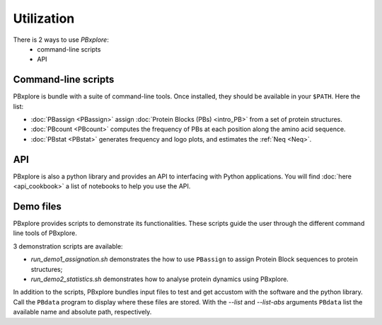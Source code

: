 Utilization
===========

There is 2 ways to use `PBxplore`:
  - command-line scripts
  - API

Command-line scripts
--------------------

PBxplore is bundle with a suite of command-line tools.
Once installed, they should be available in your ``$PATH``.
Here the list:

- :doc:`PBassign <PBassign>` assign :doc:`Protein Blocks (PBs) <intro_PB>`
  from a set of protein structures.
- :doc:`PBcount <PBcount>` computes the frequency of PBs at each position
  along the amino acid sequence.
- :doc:`PBstat <PBstat>` generates frequency and logo plots, and estimates the :ref:`Neq <Neq>`.


API
---

PBxplore is also a python library and provides an API to interfacing with Python applications.
You will find :doc:`here <api_cookbook>` a list of notebooks to help you use the API.


.. _demo:

Demo files
----------

PBxplore provides scripts to demonstrate its functionalities. These scripts
guide the user through the different command line tools of PBxplore.

3 demonstration scripts are available:

* `run_demo1_assignation.sh` demonstrates the how to use ``PBassign`` to assign
  Protein Block sequences to protein structures;
* `run_demo2_statistics.sh` demonstrates how to analyse protein dynamics using
  PBxplore.

In addition to the scripts, PBxplore bundles input files to test and get
accustom with the software and the python library. Call the ``PBdata`` program to
display where these files are stored. With the `--list` and `--list-abs`
arguments ``PBdata`` list the available name and absolute path, respectively.
